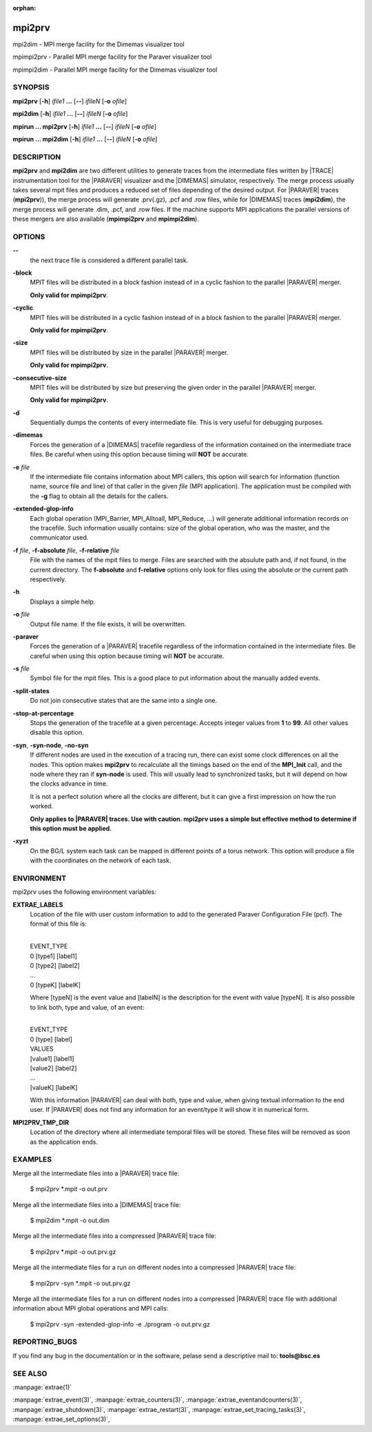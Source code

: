 :orphan:

.. _mpi2prv(1):


mpi2prv
=======

mpi2dim - MPI merge facility for the Dimemas visualizer tool

mpimpi2prv - Parallel MPI merge facility for the Paraver visualizer tool

mpimpi2dim - Parallel MPI merge facility for the Dimemas visualizer tool

SYNOPSIS
--------

**mpi2prv** [**-h**] *ifile1* **...** [**--**] *ifileN* [**-o** *ofile*]

**mpi2dim** [**-h**] *ifile1* **...** [**--**] *ifileN* [**-o** *ofile*]

**mpirun ... mpi2prv** [**-h**] *ifile1* **...** [**--**] *ifileN* [**-o** *ofile*]

**mpirun ... mpi2dim** [**-h**] *ifile1* **...** [**--**] *ifileN* [**-o** *ofile*]


DESCRIPTION
-----------

**mpi2prv** and **mpi2dim** are two different utilities to generate traces from
the intermediate files written by |TRACE| instrumentation tool for the |PARAVER|
visualizer and the |DIMEMAS| simulator, respectively. The merge process usually
takes several mpit files and produces a reduced set of files depending of the
desired output. For |PARAVER| traces (**mpi2prv**)), the merge process will
generate .prv(.gz), .pcf and .row files, while for |DIMEMAS| traces
(**mpi2dim**), the merge process will generate .dim, .pcf, and .row files. If
the machine supports MPI applications the parallel versions of these mergers are
also available (**mpimpi2prv** and **mpimpi2dim**).


OPTIONS
-------

**--**
  the next trace file is considered a different parallel task.

**-block**
  MPIT files will be distributed in a block fashion instead of in a cyclic
  fashion to the parallel |PARAVER| merger.

  **Only valid for mpimpi2prv**.

**-cyclic**
  MPIT files will be distributed in a cyclic fashion instead of in a block
  fashion to the parallel |PARAVER| merger.

  **Only valid for mpimpi2prv**.

**-size**
  MPIT files will be distributed by size in the parallel |PARAVER| merger.

  **Only valid for mpimpi2prv**.

**-consecutive-size**
  MPIT files will be distributed by size but preserving the given order in the
  parallel |PARAVER| merger.

  **Only valid for mpimpi2prv**.

**-d**
  Sequentially dumps the contents of every intermediate file. This  is  very
  useful for debugging purposes.

**-dimemas**
  Forces the generation of a |DIMEMAS| tracefile regardless of the information
  contained on the intermediate trace files. Be careful when using this option
  because timing will **NOT** be accurate.

**-e** *file*
  If the intermediate file contains information about MPI callers, this option
  will search for information (function name, source file and line) of that
  caller in the given *file* (MPI application). The application must be compiled
  with the **-g** flag to obtain all the details for the callers.

**-extended-glop-info**
  Each global operation (MPI_Barrier, MPI_Alltoall, MPI_Reduce, ...) will
  generate additional information records on the tracefile. Such information
  usually contains: size of the global operation, who was the master, and the
  communicator used.

**-f** *file*, **-f-absolute** *file*, **-f-relative** *file*
  File with the names of the mpit files to merge. Files are searched with the
  absulute path and, if not found, in the current directory. The **f-absolute**
  and **f-relative** options only look for files using the absolute or the
  current path respectively.

**-h**
  Displays a simple help.

**-o** *file*
  Output file name. If the file exists, it will be overwritten.

**-paraver**
  Forces the generation of a |PARAVER| tracefile regardless of the information
  contained in the intermediate files. Be careful when using this option because
  timing will **NOT** be accurate.

**-s** *file*
  Symbol file for the mpit files. This is a good place to put information about
  the manually added events.

**-split-states**
  Do not join consecutive states that are the same into a single one.

**-stop-at-percentage**
  Stops the generation of the tracefile at a given percentage. Accepts integer
  values from **1** to **99**. All other values disable this option.

**-syn**, **-syn-node**, **-no-syn**
  If different nodes are used in the execution of a tracing run, there can exist
  some clock differences on all the nodes. This option makes **mpi2prv** to
  recalculate all the timings based on the end of the **MPI_Init** call, and the
  node where they ran if **syn-node** is used. This will usually lead to
  synchronized tasks, but it will depend on how the clocks advance in time.

  It is not a perfect solution where all the clocks are different, but it can
  give a first impression on how the run worked.

  **Only applies to |PARAVER| traces. Use with caution. mpi2prv uses a simple
  but effective method to determine if this option must be applied.**

**-xyzt**
  On the BG/L system each task can be mapped in different points of a torus
  network. This option will produce a file with the coordinates on the network
  of each task.


ENVIRONMENT
-----------

mpi2prv uses the following environment variables:

**EXTRAE_LABELS**
  Location of the file with user custom information to add to the generated
  Paraver Configuration File (pcf). The format of this file is:

  | 
  | EVENT_TYPE
  | 0 [type1] [label1]
  | 0 [type2] [label2]
  | ...
  | 0 [typeK] [labelK]

  Where [typeN] is the event value and [labelN] is the description for the event
  with value [typeN]. It is also possible to link both, type and value, of an
  event:

  | 
  | EVENT_TYPE
  | 0 [type] [label]
  | VALUES
  | [value1] [label1]
  | [value2] [label2]
  | ...
  | [valueK] [labelK]

  With this information |PARAVER| can deal with both, type and value, when
  giving textual information to the end user. If |PARAVER| does not find any
  information for an event/type it will show it in numerical form.

**MPI2PRV_TMP_DIR**
  Location of the directory where all intermediate temporal files will be
  stored. These files will be removed as soon as the application ends.


EXAMPLES
--------

Merge all the intermediate files into a |PARAVER| trace file:

  $ mpi2prv \*.mpit -o out.prv

Merge all the intermediate files into a |DIMEMAS| trace file:

  $ mpi2dim \*.mpit -o out.dim

Merge all the intermediate files into a compressed |PARAVER| trace file:

  $ mpi2prv \*.mpit -o out.prv.gz

Merge all the intermediate files for a run on different nodes into a compressed
|PARAVER| trace file:

  $ mpi2prv -syn \*.mpit -o out.prv.gz

Merge all the intermediate files for a run on different nodes into a compressed
|PARAVER| trace file with additional information about MPI global operations and
MPI calls:

  $ mpi2prv -syn -extended-glop-info -e ./program -o out.prv.gz


REPORTING_BUGS
--------------

If you find any bug in the documentation or in the software, pelase send a
descriptive mail to: **tools@bsc.es**

SEE ALSO
--------
:manpage:`extrae(1)`

:manpage:`extrae_event(3)`, :manpage:`extrae_counters(3)`,
:manpage:`extrae_eventandcounters(3)`, :manpage:`extrae_shutdown(3)`,
:manpage:`extrae_restart(3)`, :manpage:`extrae_set_tracing_tasks(3)`,
:manpage:`extrae_set_options(3)`,
